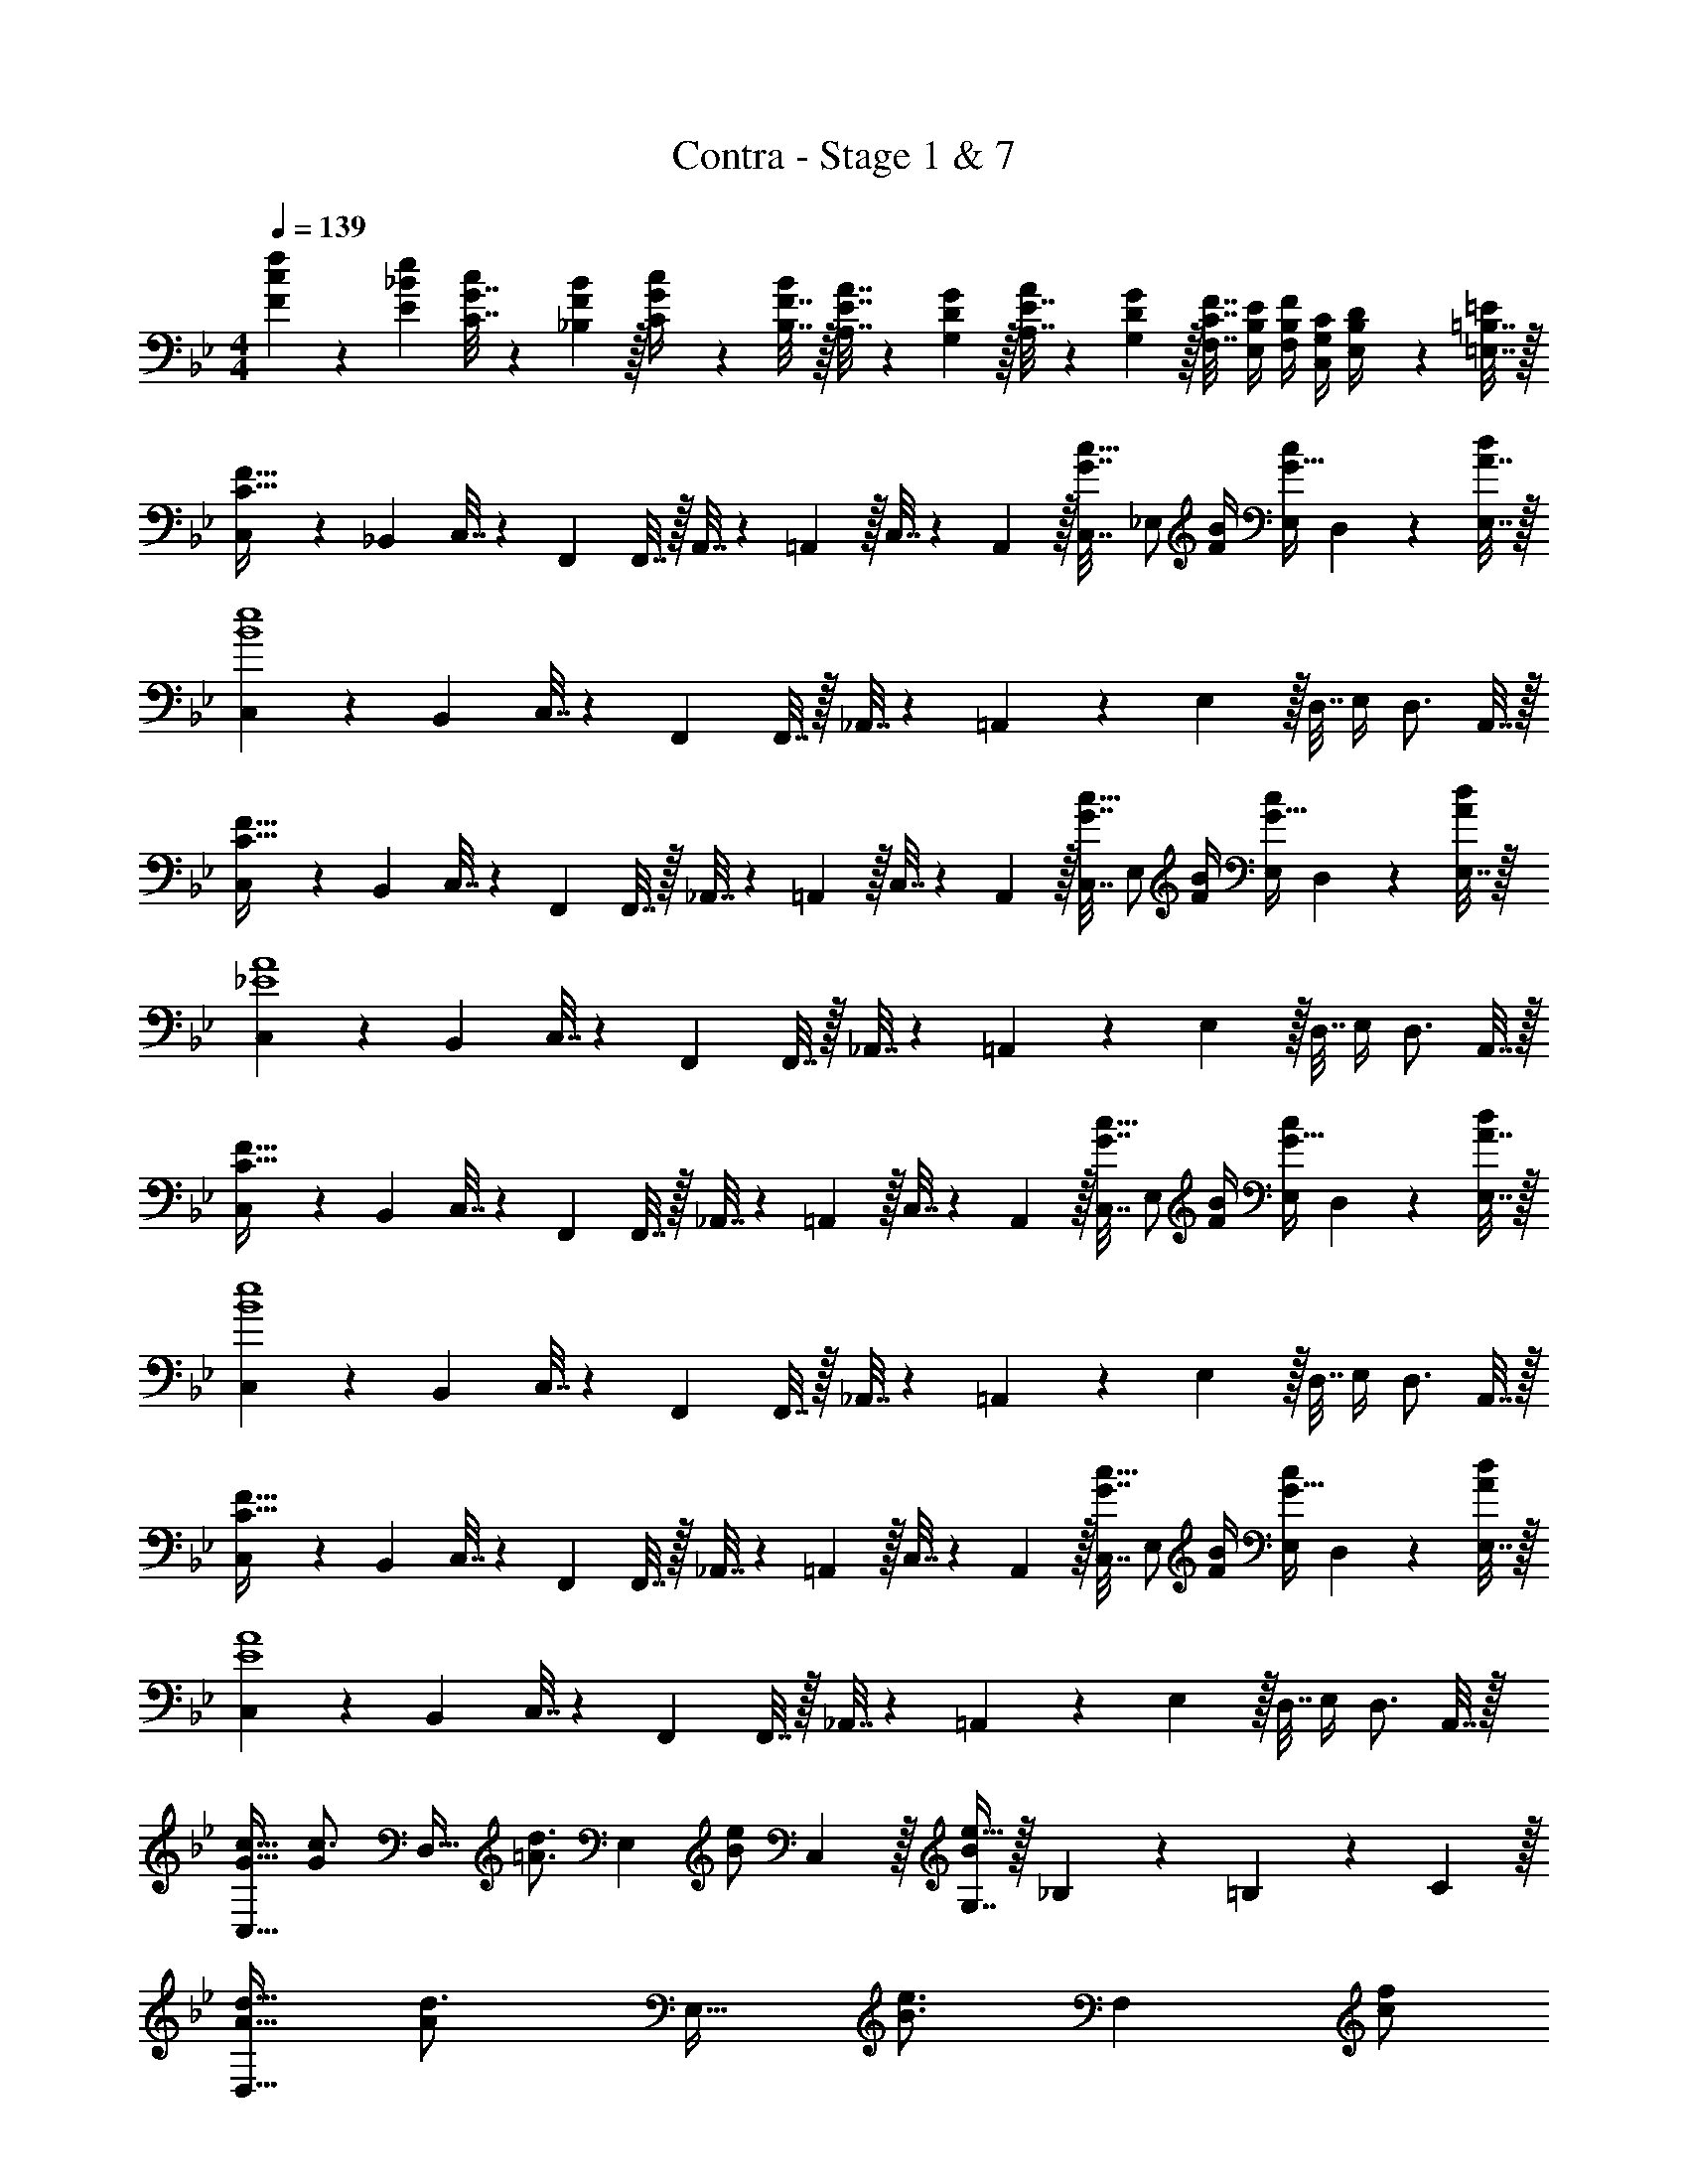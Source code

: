 X: 1
T: Contra - Stage 1 & 7
Z: ABC Generated by Starbound Composer
L: 1/4
M: 4/4
Q: 1/4=139
K: Bb
[c5/18F5/18f7/24] z/72 [_B23/96E23/96e23/96] [G7/32C7/32c71/288] z/36 [F2/9_B,2/9B73/288] z/32 [G71/288C71/288c/4] z/288 [F7/32B,7/32B/4] z/32 [E7/32A,7/32A7/32] z/36 [D2/9G,2/9G73/288] z/32 [E7/32A,7/32A71/288] z/36 [D2/9G,2/9G73/288] z/32 [C7/32F,7/32F7/32] [E,/4B,/4E/4] [B,/4F,/4F/4] [G,/4C,/4C/4] [B,2/9E,2/9D/4] z/36 [=B,7/32=E,7/32=E/4] z/32 
[C,5/18C65/32F65/32] z/72 _B,,23/96 C,7/32 z/36 F,,145/288 F,,7/32 z/32 A,,7/32 z/36 =A,,2/9 z/32 C,7/32 z/36 A,,2/9 z/32 [C,7/32G7/16c15/32] [z/4_E,/] [F/4B/4] [E,/4G15/32c/] D,2/9 z/36 [A7/32E,7/32d/4] z/32 
[C,5/18B4e4] z/72 B,,23/96 C,7/32 z/36 F,,145/288 F,,7/32 z/32 _A,,7/32 z/36 =A,,2/9 z5/18 E,2/9 z/32 D,7/32 E,/4 D,3/4 A,,7/32 z/32 
[C,5/18C65/32F65/32] z/72 B,,23/96 C,7/32 z/36 F,,145/288 F,,7/32 z/32 _A,,7/32 z/36 =A,,2/9 z/32 C,7/32 z/36 A,,2/9 z/32 [C,7/32G7/16c15/32] [z/4E,/] [F/4B/4] [E,/4G15/32c/] D,2/9 z/36 [E,7/32A/4d/4] z/32 
[C,5/18_E4A4] z/72 B,,23/96 C,7/32 z/36 F,,145/288 F,,7/32 z/32 _A,,7/32 z/36 =A,,2/9 z5/18 E,2/9 z/32 D,7/32 E,/4 D,3/4 A,,7/32 z/32 
[C,5/18C65/32F65/32] z/72 B,,23/96 C,7/32 z/36 F,,145/288 F,,7/32 z/32 _A,,7/32 z/36 =A,,2/9 z/32 C,7/32 z/36 A,,2/9 z/32 [C,7/32G7/16c15/32] [z/4E,/] [F/4B/4] [E,/4G15/32c/] D,2/9 z/36 [A7/32E,7/32d/4] z/32 
[C,5/18B4e4] z/72 B,,23/96 C,7/32 z/36 F,,145/288 F,,7/32 z/32 _A,,7/32 z/36 =A,,2/9 z5/18 E,2/9 z/32 D,7/32 E,/4 D,3/4 A,,7/32 z/32 
[C,5/18C65/32F65/32] z/72 B,,23/96 C,7/32 z/36 F,,145/288 F,,7/32 z/32 _A,,7/32 z/36 =A,,2/9 z/32 C,7/32 z/36 A,,2/9 z/32 [C,7/32G7/16c15/32] [z/4E,/] [F/4B/4] [E,/4G15/32c/] D,2/9 z/36 [E,7/32A/4d/4] z/32 
[C,5/18E4A4] z/72 B,,23/96 C,7/32 z/36 F,,145/288 F,,7/32 z/32 _A,,7/32 z/36 =A,,2/9 z5/18 E,2/9 z/32 D,7/32 E,/4 D,3/4 A,,7/32 z/32 
[G17/32c17/32C,33/32] [z/G215/288c3/4] [z/4D,23/32] [z143/288=A3/4d3/4] [z73/288E,17/36] [z71/288B/e/] C,2/9 z/32 [G,7/16e15/32B49/96] z/32 _B,9/28 z5/224 =B,67/224 z/42 C29/96 z/32 
[A17/32d17/32D,33/32] [z/A215/288d3/4] [z/4E,23/32] [z143/288B3/4e3/4] [z73/288F,35/36] [z15/32c/f/] 
Q: 1/4=138
z/32 [z7/32f15/32c49/96] E,/4 [A/4d/4F,] 
Q: 1/4=137
[z/c3/4f3/4] 
Q: 1/4=136
z/4 
Q: 1/4=139
[G17/32c17/32C,33/32] [z/G215/288c3/4] [z/4D,23/32] [z143/288A3/4d3/4] [z73/288E,17/36] [z71/288B/e/] C,2/9 z/32 [G,7/16e15/32B49/96] z/32 _B,9/28 z5/224 =B,67/224 z/42 C29/96 z/32 
[A17/32d17/32D,33/32] [z/A215/288d3/4] [z/4E,23/32] [z143/288B3/4e3/4] [z73/288F,11/9] [z15/32c31/32f31/32] 
Q: 1/4=138
z/ [z/4f_b_B,] 
Q: 1/4=137
z/ 
Q: 1/4=136
z/4 
Q: 1/4=139
[g5/18G5/18b7/24] z/72 [f23/96F23/96=a23/96] [g7/32d7/32d'71/288] z/36 [f2/9c2/9c'73/288] z/32 [b71/288B71/288d'/4] z/288 [a7/32A7/32c'/4] z/32 [g7/32G7/32b7/32] z/36 [f2/9F2/9a73/288] z/32 [g7/32G7/32] z/36 [f2/9F2/9] z/32 [d7/32D7/32g7/32] [c/4C/4f/4] [d/4D/4] [c/4C/4] [B2/9B,2/9d/4] z/36 [A7/32=A,7/32c/4] z/32 
[G,33/32C33/32C,33/32] [G,71/288C/4D,23/32] z/288 D127/288 z/18 [E2/9E,2/9] z/32 [C,11/32G15/32] z/40 [z21/160D,7/20] [z7/32F7/16] E,/4 [E/4G,,5/14] [z5/36D15/32] B,,/3 z/36 [B,7/32=B,,7/32] z/32 
[C,17/32C4] [z/C,151/288] D, E,23/32 F,3/4 G,15/32 z/32 
[F,33/32A,33/32] [G,71/288B,/4] z/288 [A,3/4C3/4] [z7/32B,31/32D31/32_B,,63/32] 
Q: 1/4=138
z/ 
Q: 1/4=137
z/4 
Q: 1/4=136
[C/4E/4] 
Q: 1/4=135
[z/D3/4F3/4] 
Q: 1/4=134
z/4 
[z/4E33/32G33/32E,65/32] 
Q: 1/4=139
z25/32 [E71/288G/4] z/288 [F127/288A15/32] z/18 [G2/9B73/288] z/32 [B31/32d31/32G,,31/32] [A/4F,,/4c/4] [C/4A,,/4] [E2/9B,,2/9] z/36 [F7/32=B,,7/32] z/32 
[G5/18C,4] z/72 F23/96 G7/32 z/36 C/ z/288 D7/32 z/32 E7/32 z/36 F2/9 z/32 G15/32 z/32 B7/32 A/4 B/4 A15/32 z/32 F7/32 z/32 
[G5/18E,4G,4] z/72 F23/96 G7/32 z/36 C/ z/288 D7/32 z/32 E7/32 z/36 F2/9 z/32 G15/32 z/32 B7/32 A/4 B/4 c15/32 z/32 d7/32 z/32 
[A,33/32F,65/32] [G,71/288B,/4] z/288 [A,3/4C3/4] [z7/32B,31/32D31/32_B,,63/32] 
Q: 1/4=138
z/ 
Q: 1/4=137
z/4 
Q: 1/4=136
[C/4E/4] 
Q: 1/4=135
[z/D3/4F3/4] 
Q: 1/4=134
z/4 
[z/4E7/24G7/24E,33/32] 
Q: 1/4=139
z/24 [E23/96G23/96] [E/G/] [E71/288D,71/288G/4] z/288 [F127/288F,127/288A15/32] z/18 [G2/9D,2/9B73/288] z/32 [B31/32d31/32G,31/32] [AcF,] 
[G7/24B7/24G,49/32] [G23/96B23/96] [G71/288B71/288] [B73/288G19/72] z/ [G7/32B7/32G,] z/36 [G73/288B73/288] [G71/288B71/288] [B73/288G73/288] [z7/32G,49/96] [B/4G9/32] [z/4F,] [F3/4A3/4] 
[E7/24G7/24E,49/32] [E23/96G23/96] [E71/288G71/288] [G73/288E19/72] z/ [E7/32G7/32E,] z/36 [E73/288G73/288] [E71/288G71/288] [G73/288E73/288] [z7/32E,49/96] [G/4E9/32] [z/4F,] [F3/4A3/4] 
[G7/24B7/24G,49/32] [G23/96B23/96] [G71/288B71/288] [B73/288G19/72] z/ [G7/32B7/32G,] z/36 [G73/288B73/288] [G71/288B71/288] [B73/288G73/288] [z7/32G,49/96] [B/4G9/32] [z/4F,] [F3/4A3/4] 
[E7/24G7/24E,33/32] [E23/96G23/96] [E71/288G71/288] [G73/288E19/72] z/4 E,7/32 z/32 [E7/32F,7/32G7/32] z/36 [F2/9G,2/9A73/288] z/32 [G7/32A,7/32B71/288] z/36 [A2/9B,2/9c73/288] z/32 [B7/32d7/32A,7/16] [A/4c/4] [z/4F,] [F3/4A3/4] 
[B7/24d7/24G,49/32] [B23/96d23/96] [B71/288d71/288] [d73/288B19/72] z/ [B7/32d7/32G,] z/36 [B73/288d73/288] [B71/288d71/288] [d73/288B73/288] [z7/32G,49/96] [d/4B9/32] [z/4F,] [A3/4c3/4] 
[G7/24B7/24E,49/32] [G23/96B23/96] [G71/288B71/288] [B73/288G19/72] z/ [G7/32B7/32E,] z/36 [G73/288B73/288] [G71/288B71/288] [B73/288G73/288] [z7/32E,49/96] [B/4G9/32] [z/4F,] [A3/4c3/4] 
[B7/24d7/24G,49/32] [B23/96d23/96] [B71/288d71/288] [d73/288B19/72] z/ [B7/32d7/32G,] z/36 [B73/288d73/288] [B71/288d71/288] [B2/9d73/288] 
Q: 1/4=138
z/32 [z7/32G,49/96] [A/4d/4] [z/4B,] 
Q: 1/4=137
[z/B3/4e3/4] 
Q: 1/4=136
z/4 
Q: 1/4=139
[c7/24f7/24F,49/32] [c23/96f23/96] [c71/288f71/288] [f73/288c19/72] z/ [c7/32f7/32F,47/32] z/36 [c73/288f73/288] [c71/288f71/288] [c2/9f73/288] z/4 [c/4f/4] z/4 [G,/4C/4] [C2/9E/4] z/36 [D7/32F/4] z/32 
[E5/18G7/24] z/72 [D23/96F23/96] [E7/32G71/288] z/36 [G,145/288C145/288] [G,7/32C/4] z/32 [C7/32E7/32] z/36 [D2/9F73/288] z/32 [E7/32G71/288] z/36 [D2/9F73/288] z/32 [E7/32G7/32] [G/B/] [G/4B/4] [F2/9A/4] z/36 [G/4B/4] 
[E5/18G7/24] z/72 [D23/96F23/96] [E7/32G71/288] z/36 [G,145/288C145/288] [G,7/32C/4] z/32 [C7/32E7/32] z/36 [D2/9F73/288] z5/18 [E4/9G17/36] z/36 [F/4A/4] z/4 [G3/4B3/4] 
[C,5/18C65/32F65/32] z/72 B,,23/96 C,7/32 z/36 F,,145/288 F,,7/32 z/32 _A,,7/32 z/36 =A,,2/9 z/32 C,7/32 z/36 A,,2/9 z/32 [C,7/32G7/16c15/32] [z/4E,/] [F/4B/4] [E,/4G15/32c/] D,2/9 z/36 [_A7/32E,7/32d/4] z/32 
[C,5/18B4e4] z/72 B,,23/96 C,7/32 z/36 F,,145/288 F,,7/32 z/32 _A,,7/32 z/36 =A,,2/9 z5/18 E,2/9 z/32 D,7/32 E,/4 D,3/4 A,,7/32 z/32 
[C,5/18C65/32F65/32] z/72 B,,23/96 C,7/32 z/36 F,,145/288 F,,7/32 z/32 _A,,7/32 z/36 =A,,2/9 z/32 C,7/32 z/36 A,,2/9 z/32 [C,7/32G7/16c15/32] [z/4E,/] [F/4B/4] [E,/4G15/32c/] D,2/9 z/36 [E,7/32A/4d/4] z/32 
[C,5/18E4A4] z/72 B,,23/96 C,7/32 z/36 F,,145/288 F,,7/32 z/32 _A,,7/32 z/36 =A,,2/9 z5/18 E,2/9 z/32 D,7/32 E,/4 D,3/4 A,,7/32 z/32 
[C,5/18C65/32F65/32] z/72 B,,23/96 C,7/32 z/36 F,,145/288 F,,7/32 z/32 _A,,7/32 z/36 =A,,2/9 z/32 C,7/32 z/36 A,,2/9 z/32 [C,7/32G7/16c15/32] [z/4E,/] [F/4B/4] [E,/4G15/32c/] D,2/9 z/36 [A7/32E,7/32d/4] z/32 
[C,5/18B4e4] z/72 B,,23/96 C,7/32 z/36 F,,145/288 F,,7/32 z/32 _A,,7/32 z/36 =A,,2/9 z5/18 E,2/9 z/32 D,7/32 E,/4 D,3/4 A,,7/32 z/32 
[C,5/18C65/32F65/32] z/72 B,,23/96 C,7/32 z/36 F,,145/288 F,,7/32 z/32 _A,,7/32 z/36 =A,,2/9 z/32 C,7/32 z/36 A,,2/9 z/32 [C,7/32G7/16c15/32] [z/4E,/] [F/4B/4] [E,/4G15/32c/] D,2/9 z/36 [E,7/32A/4d/4] z/32 
[C,5/18E4A4] z/72 B,,23/96 C,7/32 z/36 F,,145/288 F,,7/32 z/32 _A,,7/32 z/36 =A,,2/9 z5/18 E,2/9 z/32 D,7/32 E,/4 D,3/4 A,,7/32 z/32 
[G17/32c17/32C,33/32] [z/G215/288c3/4] [z/4D,23/32] [z143/288=A3/4d3/4] [z73/288E,17/36] [z71/288B/e/] C,2/9 z/32 [G,7/16e15/32B49/96] z/32 B,9/28 z5/224 =B,67/224 z/42 C29/96 z/32 
[A17/32d17/32D,33/32] [z/A215/288d3/4] [z/4E,23/32] [z143/288B3/4e3/4] [z73/288F,35/36] [z15/32c/f/] 
Q: 1/4=138
z/32 [z7/32f15/32c49/96] E,/4 [A/4d/4F,] 
Q: 1/4=137
[z/c3/4f3/4] 
Q: 1/4=136
z/4 
Q: 1/4=139
[G17/32c17/32C,33/32] [z/G215/288c3/4] [z/4D,23/32] [z143/288A3/4d3/4] [z73/288E,17/36] [z71/288B/e/] C,2/9 z/32 [G,7/16e15/32B49/96] z/32 _B,9/28 z5/224 =B,67/224 z/42 C29/96 z/32 
[A17/32d17/32D,33/32] [z/A215/288d3/4] [z/4E,23/32] [z143/288B3/4e3/4] [z73/288F,11/9] [z15/32c31/32f31/32] 
Q: 1/4=138
z/ [z/4fb_B,] 
Q: 1/4=137
z/ 
Q: 1/4=136
z/4 
Q: 1/4=139
[g5/18G5/18b7/24] z/72 [f23/96F23/96a23/96] [g7/32d7/32d'71/288] z/36 [f2/9c2/9c'73/288] z/32 [b71/288B71/288d'/4] z/288 [a7/32A7/32c'/4] z/32 [g7/32G7/32b7/32] z/36 [f2/9F2/9a73/288] z/32 [g7/32G7/32] z/36 [f2/9F2/9] z/32 [d7/32D7/32g7/32] [c/4C/4f/4] [d/4D/4] [c/4C/4] [B2/9B,2/9d/4] z/36 [A7/32A,7/32c/4] z/32 
[G,33/32C33/32C,33/32] [G,71/288C/4D,23/32] z/288 D127/288 z/18 [E2/9E,2/9] z/32 [C,11/32G15/32] z/40 [z21/160D,7/20] [z7/32F7/16] E,/4 [E/4G,,5/14] [z5/36D15/32] B,,/3 z/36 [B,7/32=B,,7/32] z/32 
[C,17/32C4] [z/C,151/288] D, E,23/32 F,3/4 G,15/32 z/32 
[F,33/32A,33/32] [G,71/288B,/4] z/288 [A,3/4C3/4] [z7/32B,31/32D31/32_B,,63/32] 
Q: 1/4=138
z/ 
Q: 1/4=137
z/4 
Q: 1/4=136
[C/4E/4] 
Q: 1/4=135
[z/D3/4F3/4] 
Q: 1/4=134
z/4 
[z/4E33/32G33/32E,65/32] 
Q: 1/4=139
z25/32 [E71/288G/4] z/288 [F127/288A15/32] z/18 [G2/9B73/288] z/32 [B31/32d31/32G,,31/32] [A/4F,,/4c/4] [C/4A,,/4] [E2/9B,,2/9] z/36 [F7/32=B,,7/32] z/32 
[G5/18C,4] z/72 F23/96 G7/32 z/36 C/ z/288 D7/32 z/32 E7/32 z/36 F2/9 z/32 G15/32 z/32 B7/32 A/4 B/4 A15/32 z/32 F7/32 z/32 
[G5/18E,4G,4] z/72 F23/96 G7/32 z/36 C/ z/288 D7/32 z/32 E7/32 z/36 F2/9 z/32 G15/32 z/32 B7/32 A/4 B/4 c15/32 z/32 d7/32 z/32 
[A,33/32F,65/32] [G,71/288B,/4] z/288 [A,3/4C3/4] [z7/32B,31/32D31/32_B,,63/32] 
Q: 1/4=138
z/ 
Q: 1/4=137
z/4 
Q: 1/4=136
[C/4E/4] 
Q: 1/4=135
[z/D3/4F3/4] 
Q: 1/4=134
z/4 
[z/4E7/24G7/24E,33/32] 
Q: 1/4=139
z/24 [E23/96G23/96] [E/G/] [E71/288D,71/288G/4] z/288 [F127/288F,127/288A15/32] z/18 [G2/9D,2/9B73/288] z/32 [B31/32d31/32G,31/32] [AcF,] 
[G7/24B7/24G,49/32] [G23/96B23/96] [G71/288B71/288] [B73/288G19/72] z/ [G7/32B7/32G,] z/36 [G73/288B73/288] [G71/288B71/288] [B73/288G73/288] [z7/32G,49/96] [B/4G9/32] [z/4F,] [F3/4A3/4] 
[E7/24G7/24E,49/32] [E23/96G23/96] [E71/288G71/288] [G73/288E19/72] z/ [E7/32G7/32E,] z/36 [E73/288G73/288] [E71/288G71/288] [G73/288E73/288] [z7/32E,49/96] [G/4E9/32] [z/4F,] [F3/4A3/4] 
[G7/24B7/24G,49/32] [G23/96B23/96] [G71/288B71/288] [B73/288G19/72] z/ [G7/32B7/32G,] z/36 [G73/288B73/288] [G71/288B71/288] [B73/288G73/288] [z7/32G,49/96] [B/4G9/32] [z/4F,] [F3/4A3/4] 
[E7/24G7/24E,33/32] [E23/96G23/96] [E71/288G71/288] [G73/288E19/72] z/4 E,7/32 z/32 [E7/32F,7/32G7/32] z/36 [F2/9G,2/9A73/288] z/32 [G7/32A,7/32B71/288] z/36 [A2/9B,2/9c73/288] z/32 [B7/32d7/32A,7/16] [A/4c/4] [z/4F,] [F3/4A3/4] 
[B7/24d7/24G,49/32] [B23/96d23/96] [B71/288d71/288] [d73/288B19/72] z/ [B7/32d7/32G,] z/36 [B73/288d73/288] [B71/288d71/288] [d73/288B73/288] [z7/32G,49/96] [d/4B9/32] [z/4F,] [A3/4c3/4] 
[G7/24B7/24E,49/32] [G23/96B23/96] [G71/288B71/288] [B73/288G19/72] z/ [G7/32B7/32E,] z/36 [G73/288B73/288] [G71/288B71/288] [B73/288G73/288] [z7/32E,49/96] [B/4G9/32] [z/4F,] [A3/4c3/4] 
[B7/24d7/24G,49/32] [B23/96d23/96] [B71/288d71/288] [d73/288B19/72] z/ [B7/32d7/32G,] z/36 [B73/288d73/288] [B71/288d71/288] [B2/9d73/288] 
Q: 1/4=138
z/32 [z7/32G,49/96] [A/4d/4] [z/4B,] 
Q: 1/4=137
[z/B3/4e3/4] 
Q: 1/4=136
z/4 
Q: 1/4=139
[c7/24f7/24F,49/32] [c23/96f23/96] [c71/288f71/288] [f73/288c19/72] z/ [c7/32f7/32F,47/32] z/36 [c73/288f73/288] [c71/288f71/288] [c2/9f73/288] z/4 [c/4f/4] z/4 [G,/4C/4] [C2/9E/4] z/36 [D7/32F/4] z/32 
[E5/18G7/24] z/72 [D23/96F23/96] [E7/32G71/288] z/36 [G,145/288C145/288] [G,7/32C/4] z/32 [C7/32E7/32] z/36 [D2/9F73/288] z/32 [E7/32G71/288] z/36 [D2/9F73/288] z/32 [E7/32G7/32] [G/B/] [G/4B/4] [F2/9A/4] z/36 [G/4B/4] 
[E5/18G7/24] z/72 [D23/96F23/96] [E7/32G71/288] z/36 [G,145/288C145/288] [G,7/32C/4] z/32 [C7/32E7/32] z/36 [D2/9F73/288] z5/18 [E4/9G17/36] z/36 [F/4A/4] z/4 [G3/4B3/4] 
